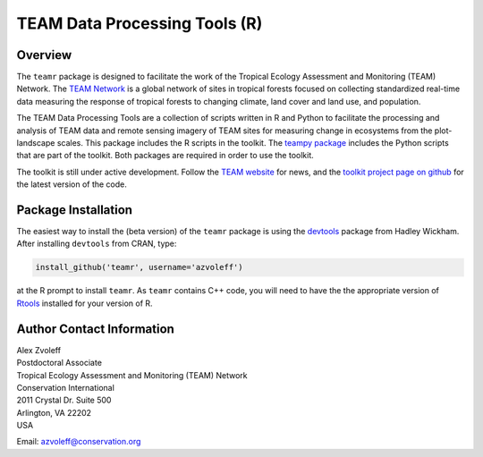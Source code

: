 ===============================================================================
TEAM Data Processing Tools (R)
===============================================================================

Overview
_______________________________________________________________________________

The ``teamr`` package is designed to facilitate the work of the Tropical Ecology 
Assessment and Monitoring (TEAM) Network.
The `TEAM Network <http://www.teamnetwork.org/>`_ is a global network of sites 
in tropical forests focused on collecting standardized real-time data measuring 
the response of tropical forests to changing climate, land cover and land use, 
and population.

The TEAM Data Processing Tools are a collection of scripts written in R and 
Python to facilitate the processing and analysis of TEAM data and remote 
sensing imagery of TEAM sites for measuring change in ecosystems from the 
plot-landscape scales.  This package includes the R scripts in the toolkit.  
The `teampy package
<https://github.com/azvoleff/teampy>`_ includes the Python scripts that are 
part of the toolkit. Both packages are required in order to use the toolkit.

The toolkit is still under active development. Follow the `TEAM website 
<http://www.teamnetwork.org/>`_ for news, and the `toolkit project page on 
github
<https://github.com/azvoleff/teamr>`_ for the latest version of the code.


Package Installation
_______________________________________________________________________________
The easiest way to install the (beta version) of the ``teamr`` package is using 
the `devtools
<http://cran.r-project.org/web/packages/devtools/index.html>`_ package from 
Hadley Wickham.  After installing ``devtools`` from CRAN, type:

.. code:: R

   install_github('teamr', username='azvoleff')

at the R prompt to install ``teamr``. As ``teamr`` contains C++ code, you will need 
to have the the appropriate version of
`Rtools
<http://cran.r-project.org/bin/windows/Rtools/>`_ installed for your version of 
R.

Author Contact Information
_______________________________________________________________________________

| Alex Zvoleff
| Postdoctoral Associate
| Tropical Ecology Assessment and Monitoring (TEAM) Network
| Conservation International
| 2011 Crystal Dr. Suite 500
| Arlington, VA 22202
| USA

Email: azvoleff@conservation.org
